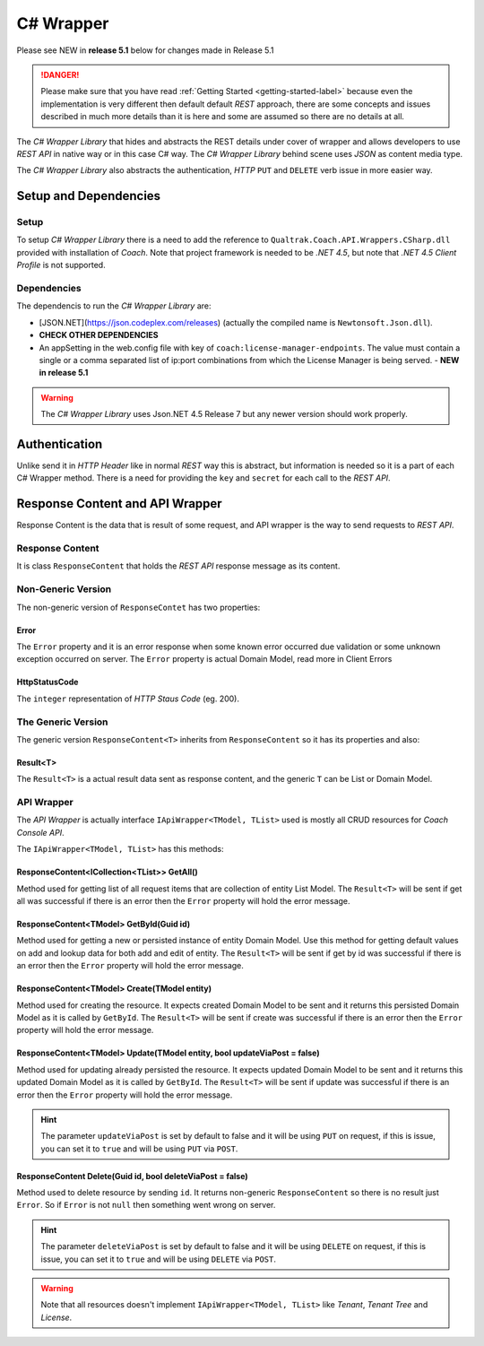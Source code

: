 ==========
C# Wrapper
==========

Please see NEW in **release 5.1** below for changes made in Release 5.1

.. danger::

    Please make sure that you have read :ref:`Getting Started <getting-started-label>` because even the implementation is very different then default default *REST* approach, there are some concepts and issues described in much more details than it is here and some are assumed so there are no details at all.

The *C# Wrapper Library* that hides and abstracts the REST details under cover of wrapper and allows developers to use *REST API* in native way or in this case C# way. The *C# Wrapper Library* behind scene uses *JSON* as content media type.

The *C# Wrapper Library* also abstracts the authentication, *HTTP* ``PUT`` and ``DELETE`` verb issue in more easier way.

Setup and Dependencies
======================

Setup
~~~~~

To setup *C# Wrapper Library* there is a need to add the reference to ``Qualtrak.Coach.API.Wrappers.CSharp.dll`` provided with installation of *Coach*. Note that project framework is needed to be *.NET 4.5*, but note that *.NET 4.5 Client Profile* is not supported.

Dependencies
~~~~~~~~~~~~

The dependencis to run the *C# Wrapper Library* are:

* [JSON.NET](https://json.codeplex.com/releases) (actually the compiled name is ``Newtonsoft.Json.dll``).
* **CHECK OTHER DEPENDENCIES**
* An appSetting in the web.config file with key of ``coach:license-manager-endpoints``. The value must contain a single or a comma separated list of ip:port combinations from which the License Manager is being served. - **NEW in release 5.1**

.. warning::

    The *C# Wrapper Library* uses Json.NET 4.5 Release 7 but any newer version should work properly.

Authentication
==============

Unlike send it in *HTTP Header* like in normal *REST* way this is abstract, but information is needed so it is a part of each C# Wrapper method. There is a need for providing the ``key`` and ``secret`` for each call to the *REST API*.

Response Content and API Wrapper
================================

Response Content is the data that is result of some request, and API wrapper is the way to send requests to *REST API*.

Response Content
~~~~~~~~~~~~~~~~

It is class ``ResponseContent`` that holds the *REST API* response message as its content.

Non-Generic Version
~~~~~~~~~~~~~~~~

The non-generic version of ``ResponseContet`` has two properties:

Error
-----

The ``Error`` property and it is an error response when some known error occurred due validation or some unknown exception occurred on server. The ``Error`` property  is actual Domain Model, read more in Client Errors

HttpStatusCode
--------------

The ``integer`` representation of *HTTP Staus Code* (eg. 200).

The Generic Version
~~~~~~~~~~~~~~~~~~~

The generic version ``ResponseContent<T>`` inherits from ``ResponseContent`` so it has its properties and also:

Result<T>
---------------

The ``Result<T>`` is a actual result data sent as response content, and the generic ``T`` can be List or Domain Model.

API Wrapper
~~~~~~~~~~~

The *API Wrapper* is actually interface ``IApiWrapper<TModel, TList>`` used is mostly all CRUD resources for *Coach Console API*.

The ``IApiWrapper<TModel, TList>`` has this methods:

ResponseContent<ICollection<TList>> GetAll()
--------------------------------------------------------

Method used for getting list of all request items that are collection of entity List Model.
The ``Result<T>`` will be sent if get all was successful if there is an error then the ``Error`` property will hold the error message.

ResponseContent<TModel> GetById(Guid id)
----------------------------------------------

Method used for getting a new or persisted instance of entity Domain Model. Use this method for getting default values on add and lookup data for both add and edit of entity.
The ``Result<T>`` will be sent if get by id was successful if there is an error then the ``Error`` property will hold the error message.

ResponseContent<TModel> Create(TModel entity)
----------------------------------------------

Method used for creating the resource. It expects created Domain Model to be sent and it returns this persisted Domain Model as it is called by ``GetById``.
The ``Result<T>`` will be sent if create was successful if there is an error then the ``Error`` property will hold the error message.

ResponseContent<TModel> Update(TModel entity, bool updateViaPost = false)
-------------------------------------------------------------------------

Method used for updating already persisted the resource. It expects updated Domain Model to be sent and it returns this updated Domain Model as it is called by ``GetById``.
The ``Result<T>`` will be sent if update was successful if there is an error then the ``Error`` property will hold the error message.

.. hint::

    The parameter ``updateViaPost`` is set by default to false and it will be using ``PUT`` on request, if this is issue, you can set it to ``true`` and will be using ``PUT`` via ``POST``.

ResponseContent Delete(Guid id, bool deleteViaPost = false)
----------------------------------------------

Method used to delete resource by sending ``id``. It returns non-generic ``ResponseContent`` so there is no result just ``Error``. So if ``Error`` is not ``null`` then something went wrong on server.

.. hint::

    The parameter ``deleteViaPost`` is set by default to false and it will be using ``DELETE`` on request, if this is issue, you can set it to ``true`` and will be using ``DELETE`` via ``POST``.

.. warning::

    Note that all resources doesn't implement ``IApiWrapper<TModel, TList>`` like *Tenant*, *Tenant Tree* and *License*.
